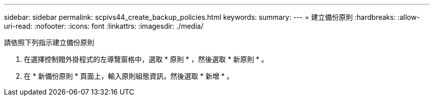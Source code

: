 ---
sidebar: sidebar 
permalink: scpivs44_create_backup_policies.html 
keywords:  
summary:  
---
= 建立備份原則
:hardbreaks:
:allow-uri-read: 
:nofooter: 
:icons: font
:linkattrs: 
:imagesdir: ./media/


[role="lead"]
請依照下列指示建立備份原則

. 在選擇控制閥外掛程式的左導覽窗格中，選取 * 原則 * ，然後選取 * 新原則 * 。
. 在 * 新備份原則 * 頁面上，輸入原則組態資訊，然後選取 * 新增 * 。

